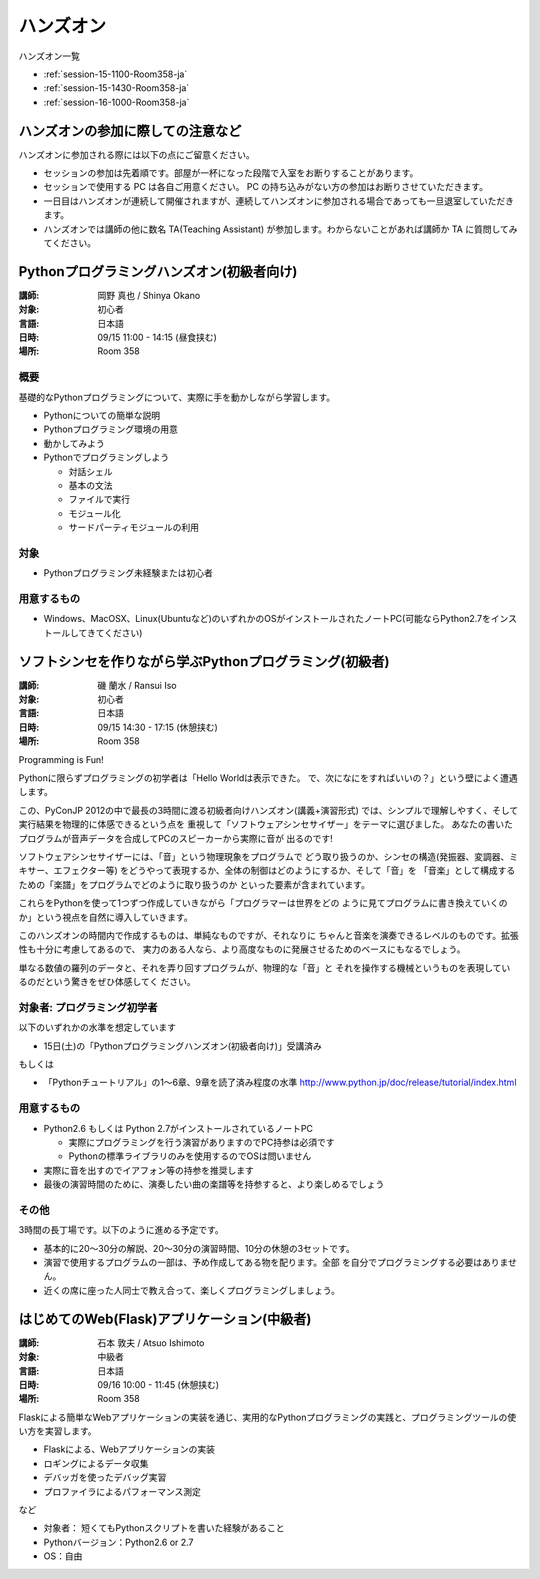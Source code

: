 ==========
ハンズオン
==========

ハンズオン一覧

* :ref:`session-15-1100-Room358-ja`
* :ref:`session-15-1430-Room358-ja`
* :ref:`session-16-1000-Room358-ja`


.. _handson-notify:

ハンズオンの参加に際しての注意など
==================================

ハンズオンに参加される際には以下の点にご留意ください。

- セッションの参加は先着順です。部屋が一杯になった段階で入室をお断りすることがあります。
- セッションで使用する PC は各自ご用意ください。 PC の持ち込みがない方の参加はお断りさせていただきます。
- 一日目はハンズオンが連続して開催されますが、連続してハンズオンに参加される場合であっても一旦退室していただきます。
- ハンズオンでは講師の他に数名 TA(Teaching Assistant) が参加します。わからないことがあれば講師か TA に質問してみてください。


.. _session-15-1100-Room358-ja:
.. _session-15-1330-Room358-ja:

Pythonプログラミングハンズオン(初級者向け)
==========================================

:講師: 岡野 真也 / Shinya Okano
:対象: 初心者
:言語: 日本語
:日時: 09/15 11:00 - 14:15 (昼食挟む)
:場所: Room 358

概要
----

基礎的なPythonプログラミングについて、実際に手を動かしながら学習します。

* Pythonについての簡単な説明
* Pythonプログラミング環境の用意
* 動かしてみよう
* Pythonでプログラミングしよう

  * 対話シェル
  * 基本の文法
  * ファイルで実行
  * モジュール化
  * サードパーティモジュールの利用

対象
----

* Pythonプログラミング未経験または初心者

用意するもの
------------

* Windows、MacOSX、Linux(Ubuntuなど)のいずれかのOSがインストールされたノートPC(可能ならPython2.7をインストールしてきてください)


.. _session-15-1430-Room358-ja:
.. _session-15-1530-Room358-ja:
.. _session-15-1630-Room358-ja:

ソフトシンセを作りながら学ぶPythonプログラミング(初級者)
========================================================

:講師: 磯 蘭水 / Ransui Iso
:対象: 初心者
:言語: 日本語
:日時: 09/15 14:30 - 17:15 (休憩挟む)
:場所: Room 358


Programming is Fun!

Pythonに限らずプログラミングの初学者は「Hello Worldは表示できた。
で、次になにをすればいいの？」という壁によく遭遇します。

この、PyConJP 2012の中で最長の3時間に渡る初級者向けハンズオン(講義+演習形式)
では、シンプルで理解しやすく、そして実行結果を物理的に体感できるという点を
重視して「ソフトウェアシンセサイザー」をテーマに選びました。
あなたの書いたプログラムが音声データを合成してPCのスピーカーから実際に音が
出るのです!

ソフトウェアシンセサイザーには、「音」という物理現象をプログラムで
どう取り扱うのか、シンセの構造(発振器、変調器、ミキサー、エフェクター等)
をどうやって表現するか、全体の制御はどのようにするか、そして「音」を
「音楽」として構成するための「楽譜」をプログラムでどのように取り扱うのか
といった要素が含まれています。

これらをPythonを使って1つずつ作成していきながら「プログラマーは世界をどの
ように見てプログラムに書き換えていくのか」という視点を自然に導入していきます。

このハンズオンの時間内で作成するものは、単純なものですが、それなりに
ちゃんと音楽を演奏できるレベルのものです。拡張性も十分に考慮してあるので、
実力のある人なら、より高度なものに発展させるためのベースにもなるでしょう。

単なる数値の羅列のデータと、それを弄り回すプログラムが、物理的な「音」と
それを操作する機械というものを表現しているのだという驚きをぜひ体感してく
ださい。

対象者: プログラミング初学者
-----------------------------

以下のいずれかの水準を想定しています

- 15日(土)の「Pythonプログラミングハンズオン(初級者向け)」受講済み

もしくは

- 「Pythonチュートリアル」の1～6章、9章を読了済み程度の水準
  http://www.python.jp/doc/release/tutorial/index.html


用意するもの
-------------

* Python2.6 もしくは Python 2.7がインストールされているノートPC

  * 実際にプログラミングを行う演習がありますのでPC持参は必須です
  * Pythonの標準ライブラリのみを使用するのでOSは問いません

* 実際に音を出すのでイアフォン等の持参を推奨します
* 最後の演習時間のために、演奏したい曲の楽譜等を持参すると、より楽しめるでしょう


その他
--------

3時間の長丁場です。以下のように進める予定です。

* 基本的に20～30分の解説、20～30分の演習時間、10分の休憩の3セットです。

* 演習で使用するプログラムの一部は、予め作成してある物を配ります。全部
  を自分でプログラミングする必要はありません。

* 近くの席に座った人同士で教え合って、楽しくプログラミングしましょう。



.. _session-16-1000-Room358-ja:
.. _session-16-1100-Room358-ja:

はじめてのWeb(Flask)アプリケーション(中級者)
============================================

:講師: 石本 敦夫 / Atsuo Ishimoto
:対象: 中級者
:言語: 日本語
:日時: 09/16 10:00 - 11:45 (休憩挟む)
:場所: Room 358

Flaskによる簡単なWebアプリケーションの実装を通じ、実用的なPythonプログラミングの実践と、プログラミングツールの使い方を実習します。

* Flaskによる、Webアプリケーションの実装
* ロギングによるデータ収集
* デバッガを使ったデバッグ実習
* プロファイラによるパフォーマンス測定

など

* 対象者： 短くてもPythonスクリプトを書いた経験があること
* Pythonバージョン：Python2.6 or 2.7
* OS：自由

